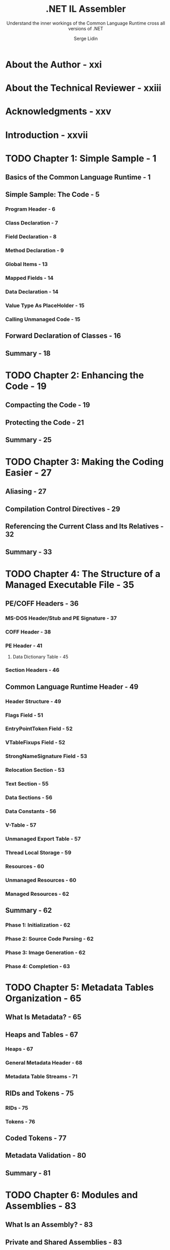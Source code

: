 #+TITLE: .NET IL Assembler
#+SUBTITLE: Understand the inner workings of the Common Language Runtime cross all versions of .NET
#+AUTHOR: Serge Lidin
#+Publisher: Apress; 1st ed. edition (June 25, 2014)
#+STARTUP: entitiespretty
#+STARTUP: indent
#+STARTUP: overview

* About the Author - xxi
* About the Technical Reviewer - xxiii
* Acknowledgments - xxv
* Introduction - xxvii
* TODO Chapter 1: Simple Sample - 1
** Basics of the Common Language Runtime - 1
** Simple Sample: The Code - 5
*** Program Header - 6
*** Class Declaration - 7
*** Field Declaration - 8
*** Method Declaration - 9
*** Global Items - 13
*** Mapped Fields - 14
*** Data Declaration - 14
*** Value Type As PlaceHolder - 15
*** Calling Unmanaged Code - 15

** Forward Declaration of Classes - 16
** Summary - 18

* TODO Chapter 2: Enhancing the Code - 19
** Compacting the Code - 19
** Protecting the Code - 21
** Summary - 25

* TODO Chapter 3: Making the Coding Easier - 27
** Aliasing - 27
** Compilation Control Directives - 29
** Referencing the Current Class and Its Relatives - 32
** Summary - 33

* TODO Chapter 4: The Structure of a Managed Executable File - 35
** PE/COFF Headers - 36
*** MS-DOS Header/Stub and PE Signature - 37
*** COFF Header - 38
*** PE Header - 41
**** Data Dictionary Table - 45

*** Section Headers - 46

** Common Language Runtime Header - 49
*** Header Structure - 49
*** Flags Field - 51
*** EntryPointToken Field - 52
*** VTableFixups Field - 52
*** StrongNameSignature Field - 53
*** Relocation Section - 53
*** Text Section - 55
*** Data Sections - 56
*** Data Constants - 56
*** V-Table - 57
*** Unmanaged Export Table - 57
*** Thread Local Storage - 59
*** Resources - 60
*** Unmanaged Resources - 60
*** Managed Resources - 62

** Summary - 62
*** Phase 1: Initialization - 62
*** Phase 2: Source Code Parsing - 62
*** Phase 3: Image Generation - 62
*** Phase 4: Completion - 63

* TODO Chapter 5: Metadata Tables Organization - 65
** What Is Metadata? - 65
** Heaps and Tables - 67
*** Heaps - 67
*** General Metadata Header - 68
*** Metadata Table Streams - 71

** RIDs and Tokens - 75
*** RIDs - 75
*** Tokens - 76

** Coded Tokens - 77
** Metadata Validation - 80
** Summary - 81

* TODO Chapter 6: Modules and Assemblies - 83
** What Is an Assembly? - 83
** Private and Shared Assemblies - 83
** Application Domains AS Logical Units of Execution - 84
** Manifest - 86
** Assembly Metadata Table and Declaration - 87
** AssemblyRef Metadata Table and Declaration - 89
*** Autodetection of Referenced Assemblies - 91

** The Loader in Search of Assemblies - 92
** Module Metadata Table and Declaration - 96
** ModuleRef Metadata Table and Declaration - 96
** File Metadata Table and Declaration - 97
** Managed Resource Metadata and Declaration - 98
** ExportedType Metadata Table and Declaration - 101
** Order of Manifest Declarations in ILAsm - 102
** Single-Module and Multimodule Assemblies - 103
** Summary of Metadata Validity Rules - 104
*** Assembly Table Validity Rules - 104
*** AssemblyRef Table Validity Rules - 104
*** Module Table Validity Rules - 105
*** ModuleRef Table Validity Rules - 105
*** File Table Validity Rules - 105
*** ManifestResource Table Validity Rules - 106
*** ExportedType Table Validity Rules - 106

* TODO Chapter 7: Namespaces and Classes - 107
** Class Metadata - 108
*** TypeDef Metadata Table - 110
*** TypeRef Metadata Table - 110
*** InterfaceImpl Metadata Table - 111
*** NestedClass Metadata Table - 111
*** ClassLayout Metadata Table - 111

** Namespace and Full Class Name - 11
*** ILAsm Naming Conventions - 112
*** Namespaces - 113
*** Full Class Names - 114

** Class Attributes - 115
*** Flags - 115
*** Class Visibility and Friend Assemblies - 117
*** Class References - 118
*** Parent of the Type - 118
*** Interface Implementations - 119
*** Class Layout Information - 119

** Interfaces - 120
** Value Types - 121
*** Boxed and Unboxed Values - 121
*** Instance Members of Value Types - 122
*** Derivation of Value Types - 122

** Enumerations - 123
** Delegates - 123
** Nested Types - 125
** Class Augmentation - 127
** Summary of the Metadata Validity Rules - 128
*** TypeDef Table Validity Rules - 129
*** Enumeration-Specific Validity Rules - 130
*** TypeRef Table Validity Rules - 130
*** InterfaceImpl Table Validity Rules - 130
*** NestedClass Table Validity Rules - 131
*** ClassLayout Table Validity Rules - 131

* TODO Chapter 8: Primitive Types and Signatures - 133
** Primitive Types in the Common Language Runtime - 133
*** Primitive Data Types - 133
*** Data Pointer Types - 134
*** Function Pointer Types - 136
*** Vectors and Arrays - 136
*** Modifiers - 138
*** Native Types - 140
*** Variant Types - 143

** Representing Classes in Signatures - 145
** Signatures - 145
*** Calling Conventions - 146
*** Field Signatures - 147
*** Method and Property Signatures - 147
*** MemberRef Signatures - 148
*** Indirect Call Signatures - 148
*** Local Variables Signatures - 149
*** Type Specifications - 149

** Summary of Signature Validity Rules - 150

* TODO Chapter 9: Fields and Data Constants - 153
** Field Metadata - 153
*** Defining a Field - 154
*** Referencing a Field - 156

** Instance and Static Fields - 156
** Default Values - 157
** Mapped Fields - 159
** Data Constants Declaration - 160
** Explicit Layouts and Union Declaration - 162
** Global Fields - 164
** Constructors vs. Data Constants - 165
** Summary of Metadata Validity Rules - 167
*** Field Table Validity Rules - 168
*** FieldLayout Table Validity Rules - 168
*** FieldRVA Table Validity Rules - 168
*** FieldMarshal Table Validity Rules - 169
*** Constant Table Validity Rules - 169
*** MemberRef Table Validity Rules - 169

* TODO Chapter 10: Methods - 171
** Method Metadata - 171
*** Method Table Record Entries - 172
*** Method Flags - 173
*** Method Name - 175
*** Method Implementation Flags - 176
*** Method Parameters - 177
*** Referencing the Methods - 178
*** Method Implementation Metadata - 179

** Static, Instance, Virtual Methods - 179
** Explicit Method Overriding - 184
** Method Overriding and Accessibility - 189
** Method Header Attributes - 190
** Local Variables - 192
** Class Constructors - 194
*** Class Constructors and the beforefieldinit Flag - 194
*** Module Constructors - 197

** Instance Constructors - 197
** Instance Finalizers - 199
** Variable Argument Lists - 200
** Method Overloading - 202
** Global Methods - 204
** Summary of Metadata Validity Rules - 204
*** Method Table Validity Rules - 205
*** Param Table Validity Rules - 206
*** MethodImpl Table Validity Rules - 207

* TODO Chapter 11: Generic Types - 209
** Generic Type Metadata - 210
*** GenericParam Metadata Table - 212
*** GenericParamConstraint Metadata Table - 212
*** TypeSpec Metadata Table - 213

** Constraint Flags - 213
** Defining Generic Types in ILAsm - 214
** Addressing the Type Parameters - 215
** Generic Type Instantiations - 215
** Defining Generic Types: Inheritance, Implementation, Constraints - 217
** Defining Generic Types: Cyclic Dependencies - 218
** The Members of Generic Types - 220
*** Virtual Methods in Generic Types - 222

** Nested Generic Types - 225
** Summary of the Metadata Validity Rules - 228

* TODO Chapter 12: Generic Methods - 229
** Generic Method Metadata - 229
*** MethodSpec Metadata Table - 230

** Signatures of Generic Methods - 231
** Defining Generic Methods in ILAsm - 232
** Calling Generic Methods - 232
** Overriding Virtual Generic Methods - 234
** Summary of the Metadata Validity Rules - 238

* TODO Chapter 13: IL Instructions - 241
** Long-Parameter and Short-Parameter Instructions - 242
** Labels and Flow Control Instructions - 242
*** Unconditional Branching Instructions - 243
*** Conditional Branching Instructions - 243
*** Comparative Branching Instructions - 243
*** The ~switch~ Instruction - 245
*** The ~break~ Instruction - 245
*** Managed EH Block Exiting Instructions - 245
*** EH Block Ending Instructions - 246
*** The ~ret~ Instruction - 246

** Arithmetical Instructions - 246
*** Stack Manipulation - 246
*** Constant Loading - 247
*** Indirect Loading - 248
*** Indirect Storing - 248
*** Arithmetical Operations - 249
*** Overflow Arithmetical Operations - 251
*** Bitwise Operations - 251
*** Shift Operations - 252
*** Conversion Operations - 253
*** Overflow Conversion Operations - 254
*** Logical Condition Check Instructions - 254
*** Block Operations - 255

** Addressing Arguments and Local Variables - 255
*** Method Argument Loading - 256
*** Method Argument Address Loading - 256
*** Method Argument Storing - 256
*** Method Argument List - 256
*** Local Variable Loading - 257
*** Local Variable Reference Loading - 257
*** Local Variable Storing - 257
*** Local Block Allocation - 258
*** Prefix Instructions - 258

** Addressing Fields - 259
** Calling Methods - 259
*** Direct Calls - 260
*** Indirect Calls - 261
*** Tail Calls - 262
*** Constrained Virtual Calls - 262

** Addressing Classes and Value Types - 264
** Vector Instructions - 267
*** Vector Creation - 267
*** Element Address Loading - 268
*** Element Loading - 268
*** Element Storing - 269

** Code Verifiability - 269

* TODO Chapter 14: Managed Exception Handling - 273
** EH Clause Internal Representation - 273
** Types of EH Caluses - 274
** Label Form of EH Clause Declaration - 277
** Scope Form of EH Clause Declaration - 279
** Processing the Exceptions - 282
** Exception Types - 283
*** Loader Exceptions - 283
*** JIT Compiler Exceptions - 284
*** Execution Engine Exceptions - 284
*** Interoperability Services Exceptions - 286
*** Subclassing the Exceptions - 286
*** Unmanaged Exception Mapping - 287

** Summary of EH Clause Structuring Rules - 287

* TODO Chapter 15: Events and Properties - 289
** Events and Delegates - 289
** Event Metadata - 292
*** The Event Table - 293
*** The EventMap Table - 293
*** The MethodSemantics Table - 293

** Event Declaration - 294
** Property Metadata - 297
*** The Property Table - 297
*** The PropertyMap Table - 298

** Property Declaration - 298
** Summary of Metadata Validity Rules - 300
*** Event Table Validity Rules - 300
*** EventMap Table Validity Rules - 300
*** Property Table Validity Rules - 300
*** PropertyMap Table Validity Rules - 301
*** MethodSemantics Table Validity Rules - 301

* TODO Chapter 16: Custom Attributes - 303
** Concept of a Custom Attribute - 303
** CustomAttribute Metadata Table - 304
** Custom Attribute Value Encoding - 305
** Verbal Description of Custom Attribute Value - 306
** Custom Attribute Declaration - 307
** Classification of Custom Attributes - 310
*** Execution Engine and JIT Compiler - 312
*** Interoperation Subsystem - 312
*** Security - 314
*** Remoting Subsystem - 315
*** Visual Studio Debugger - 316
*** Assembly Linker - 317
*** Common Language Specification (CLS) Compliance - 318
*** Pseudocustom Attributes - 318

** Summary of Metadata Validity Rules - 320
* TODO Chapter 17: Security Attributes - 321
** Declarative Security - 321
** Declarative Actions - 322
** Security Permissions - 323
*** Access Permissions - 324
*** Identity Permissions - 327
*** Custom Permissions - 329
*** Permission Sets - 330

** Changes in Declarative Security in v4.0 - 331
** Declarative Security Metadata - 331
** Permission Set Blob Encoding - 332
** Security Attribute Declaration - 333
** Summary of Metadata Validity Rules - 334
* TODO Chapter 18: Managed and Unmanaged Code Interoperation - 335
** Thunks and Wrappers - 336
*** P/Invoke Thunks - 336
*** Implementation Map Metadata
*** IJW Thunks - 338
*** COM Callable Wrappers - 339
*** Runtime Callable Wrappers - 340

** Data Marshaling - 341
*** Blittable Types - 341
*** In/Out Parameters - 342
*** String Marshaling - 343
*** Object Marshaling - 344
*** More Object Marshaling - 345
*** Array Marshaling - 346
*** Delegate Marshaling - 346

** Interoperation with Windows Runtime - 347
** Providing Managed Methods as Callbacks for Unmanaged Code - 347
** Managed Methods as Unmanaged Exports - 350
*** Export Table Group - 351

** Summary - 356

* TODO Chapter 19: Multilanguage Projects - 357
** IL DIsassembler - 357
** Principles of Round-Tripping - 362
** Creative Round-Tripping - 363
** Using Class Augmentation - 364
** Module Linking Through Round-Tripping - 365
** ASMMETA: Resolving Circular Dependencies - 366
** IL Inlining in High-Level Languages - 368
** Compiling in Debug Mode - 370
** Summary - 375

* TODO Appendix A: ILAsm Grammar Reference - 377
** Lexical Tokens - 377
*** Auxiliary Lexical Tokens - 377

** Data Type Nonterminals - 377
** Identifier Nonterminals - 378
** Class Referencing - 378
** Module-Level Declarations - 378
** Compilation Control Directives - 378
** Module Parameter Declaration - 379
*** V-Table Fixup Table Declaration - 379

** Manifest Declarations - 379
** Managed Types in Signatures - 379
** Native Types in Marshaling Signatures - 382
** Method and Field Referencing - 384
** Class Declaration - 385
*** Generic Type Parameters Declaration - 386
*** Class Body Declarations - 387

** Field Declaration - 387
** Method Declaration - 388
*** Method Body Declarations - 389
*** External Source Directives - 390
*** Managed Exception Handling Directives - 390
*** IL Instructions - 390

** Event Declaration - 391
** Property Declaration - 391
** Constant Declarations - 392
** Custom Attribute Declarations - 394
*** Verbal Description of Custom Attribute Initialization Blob - 394

** Security Declarations - 394
** Aliasing of Types, Methods, Fields, and Custom Attributes - 395
** Data Declaration - 396

* TODO Appendix B: Metadata Tables Reference - 397
* TODO Appendix C: IL Instruction Set Reference - 409
* TODO Appendix D: IL Assembler and Disassembler Command-Line Options - 417
** IL Assembler - 417
** IL Disassembler - 420
*** Output Redirection Options - 420
*** ILAsm Code-Formatting Options (PE Files Only) - 420
*** File Output Options (PE Files Only) - 421
*** File or Console Output Options (PE Files Only) - 421
*** Metadata Summary Option - 422

* TODO Appendix E: Offline Verification Tool Reference - 423
** Error Codes and Messages - 425

* Index  - 443
